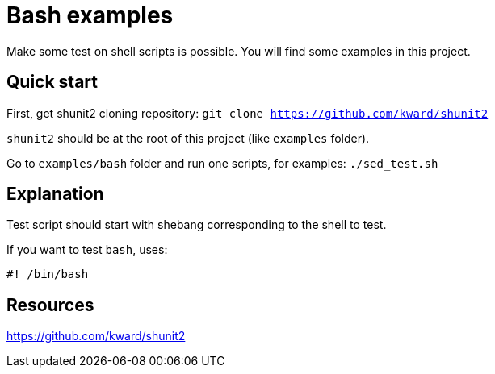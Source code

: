 = Bash examples

Make some test on shell scripts is possible. 
You will find some examples in this project.


== Quick start

First, get shunit2 cloning repository: 
`git clone https://github.com/kward/shunit2` 

`shunit2` should be at the root of this project (like `examples` folder).

Go to `examples/bash` folder and run one scripts, for examples: `./sed_test.sh`

== Explanation

Test script should start with shebang corresponding to the shell to test.

If you want to test `bash`, uses:
----
#! /bin/bash
----

== Resources

link:https://github.com/kward/shunit2[]